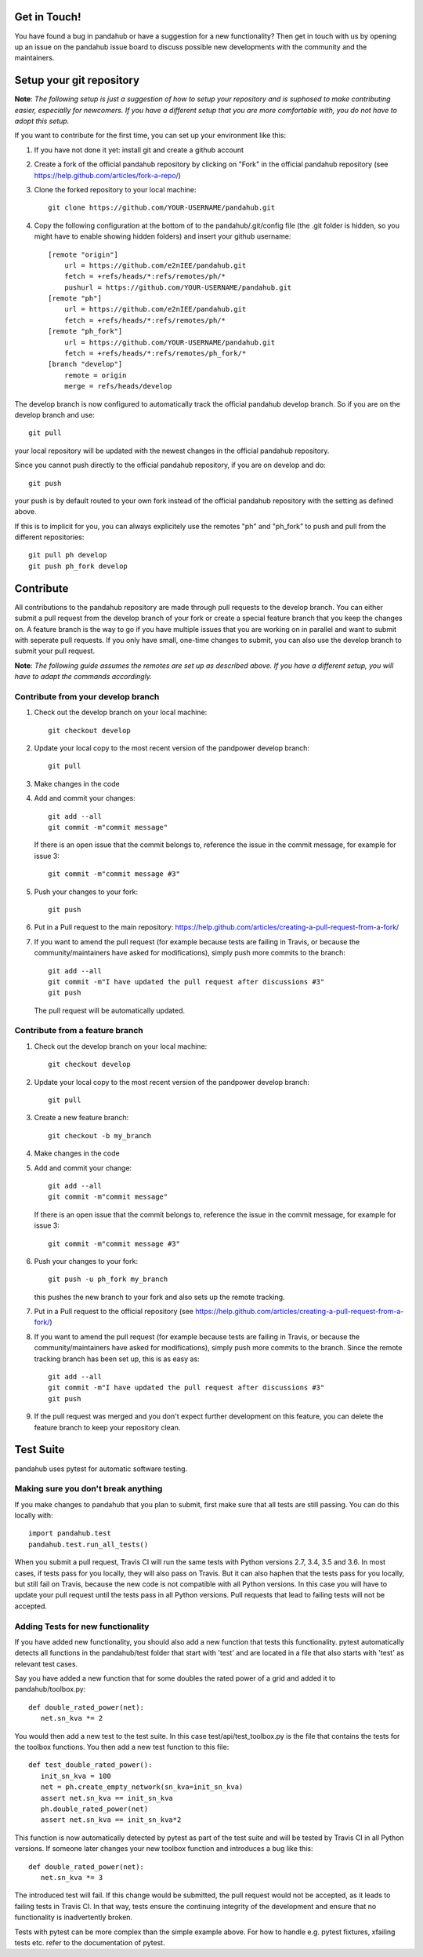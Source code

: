 Get in Touch!
===============

You have found a bug in pandahub or have a suggestion for a new functionality? Then get in touch with us by opening up an issue on the pandahub issue board to discuss possible new developments with the community and the maintainers.


Setup your git repository
==============================

**Note**: *The following setup is just a suggestion of how to setup your repository and is suphosed to make contributing easier, especially for newcomers. If you have a different setup that you are more comfortable with, you do not have to adopt this setup.*

If you want to contribute for the first time, you can set up your environment like this:

#. If you have not done it yet: install git and create a github account
#. Create a fork of the official pandahub repository by clicking on "Fork" in the official pandahub repository (see https://help.github.com/articles/fork-a-repo/)  
#. Clone the forked repository to your local machine: ::

    git clone https://github.com/YOUR-USERNAME/pandahub.git

#. Copy the following configuration at the bottom of to the pandahub/.git/config file (the .git folder is hidden, so you might have to enable showing hidden folders) and insert your github username: ::

    [remote "origin"]
        url = https://github.com/e2nIEE/pandahub.git
        fetch = +refs/heads/*:refs/remotes/ph/*
        pushurl = https://github.com/YOUR-USERNAME/pandahub.git
    [remote "ph"]
        url = https://github.com/e2nIEE/pandahub.git
        fetch = +refs/heads/*:refs/remotes/ph/*
    [remote "ph_fork"]
        url = https://github.com/YOUR-USERNAME/pandahub.git
        fetch = +refs/heads/*:refs/remotes/ph_fork/*
    [branch "develop"]
        remote = origin
        merge = refs/heads/develop
        
The develop branch is now configured to automatically track the official pandahub develop branch. So if you are on the develop branch and use: ::

    git pull
    
your local repository will be updated with the newest changes in the official pandahub repository.

Since you cannot push directly to the official pandahub repository, if you are on develop and do: ::

    git push

your push is by default routed to your own fork instead of the official pandahub repository with the setting as defined above.

If this is to implicit for you, you can always explicitely use the remotes "ph" and "ph_fork" to push and pull from the different repositories: ::

    git pull ph develop
    git push ph_fork develop

Contribute
=====================================

All contributions to the pandahub repository are made through pull requests to the develop branch. You can either submit a pull request from the develop branch of your fork or create a special feature branch that you keep the changes on. A feature branch is the way to go if you have multiple issues that you are working on in parallel and want to submit with seperate pull requests. If you only have small, one-time changes to submit, you can also use the develop branch to submit your pull request.

**Note**: *The following guide assumes the remotes are set up as described above. If you have a different setup, you will have to adapt the commands accordingly.*

Contribute from your develop branch
------------------------------------

#. Check out the develop branch on your local machine: ::

    git checkout develop

#. Update your local copy to the most recent version of the pandpower develop branch: ::

    git pull

#. Make changes in the code

#. Add and commit your changes: ::

    git add --all
    git commit -m"commit message"
   
   If there is an open issue that the commit belongs to, reference the issue in the commit message, for example for issue 3: ::

    git commit -m"commit message #3"

#. Push your changes to your fork: ::

    git push
    
#. Put in a Pull request to the main repository: https://help.github.com/articles/creating-a-pull-request-from-a-fork/

#. If you want to amend the pull request (for example because tests are failing in Travis, or because the community/maintainers have asked for modifications), simply push more commits to the branch: ::

    git add --all
    git commit -m"I have updated the pull request after discussions #3"
    git push
    
   The pull request will be automatically updated.

Contribute from a feature branch
------------------------------------

#. Check out the develop branch on your local machine: ::

    git checkout develop

#. Update your local copy to the most recent version of the pandpower develop branch: ::

    git pull

#. Create a new feature branch: ::

    git checkout -b my_branch
    
#. Make changes in the code

#. Add and commit your change: ::

    git add --all
    git commit -m"commit message"
   
   If there is an open issue that the commit belongs to, reference the issue in the commit message, for example for issue 3: ::

    git commit -m"commit message #3"
    
#. Push your changes to your fork: ::

    git push -u ph_fork my_branch
    
   this pushes the new branch to your fork and also sets up the remote tracking. 
   
#. Put in a Pull request to the official repository (see https://help.github.com/articles/creating-a-pull-request-from-a-fork/)

#. If you want to amend the pull request (for example because tests are failing in Travis, or because the community/maintainers have asked for modifications), simply push more commits to the branch. Since the remote tracking branch has been set up, this is as easy as: ::

    git add --all
    git commit -m"I have updated the pull request after discussions #3"
    git push

#. If the pull request was merged and you don't expect further development on this feature, you can delete the feature branch to keep your repository clean.

Test Suite
================

pandahub uses pytest for automatic software testing.

Making sure you don't break anything
---------------------------------------

If you make changes to pandahub that you plan to submit, first make sure that all tests are still passing. You can do this locally with: ::

    import pandahub.test
    pandahub.test.run_all_tests()
    
When you submit a pull request, Travis CI will run the same tests with Python versions 2.7, 3.4, 3.5 and 3.6. In most cases, if tests pass for you locally, they will also pass on Travis. But it can also haphen that the tests pass for you locally, but still fail on Travis, because the new code is not compatible with all Python versions.
In this case you will have to update your pull request until the tests pass in all Python versions. Pull requests that lead to failing tests will not be accepted.


Adding Tests for new functionality
-----------------------------------

If you have added new functionality, you should also add a new function that tests this functionality. pytest automatically detects all functions in the pandahub/test folder that start with 'test' and are located in a file that also starts with 'test' as relevant test cases.


Say you have added a new function that for some doubles the rated power of a grid and added it to pandahub/toolbox.py: ::

    def double_rated_power(net):
       net.sn_kva *= 2 

You would then add a new test to the test suite. In this case test/api/test_toolbox.py is the file that contains the tests for the toolbox functions. You then add a new test function to this file: ::

    def test_double_rated_power():
       init_sn_kva = 100
       net = ph.create_empty_network(sn_kva=init_sn_kva)
       assert net.sn_kva == init_sn_kva
       ph.double_rated_power(net)
       assert net.sn_kva == init_sn_kva*2
       
This function is now automatically detected by pytest as part of the test suite and will be tested by Travis CI in all Python versions. If someone later changes your new toolbox function and introduces a bug like this: ::

    def double_rated_power(net):
       net.sn_kva *= 3
       
The introduced test will fail. If this change would be submitted, the pull request would not be accepted, as it leads to failing tests in Travis CI. In that way, tests ensure the continuing integrity of the development and ensure that no functionality is inadvertently broken. 

Tests with pytest can be more complex than the simple example above. For how to handle e.g. pytest fixtures, xfailing tests etc. refer to the documentation of pytest.
